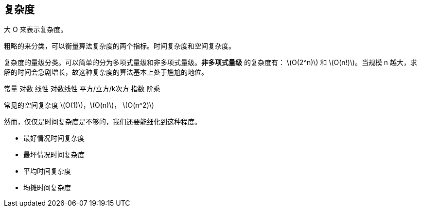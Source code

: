 [complexity]
== 复杂度
大 O 来表示复杂度。

粗略的来分类，可以衡量算法复杂度的两个指标。时间复杂度和空间复杂度。

复杂度的量级分类。可以简单的分为多项式量级和非多项式量级。*非多项式量级* 的复杂度有： latexmath:[$O(2^n)$]
和 latexmath:[$O(n!)$]。当规模 n 越大，求解的时间会急剧增长，故这种复杂度的算法基本上处于尴尬的地位。

常量
对数
线性
对数线性
平方/立方/k次方
指数
阶乘

常见的空间复杂度 latexmath:[$O(1)$]，latexmath:[$O(n)$]， latexmath:[$O(n^2)$]

然而，仅仅是时间复杂度是不够的，我们还要能细化到这种程度。

- 最好情况时间复杂度
- 最坏情况时间复杂度
- 平均时间复杂度
- 均摊时间复杂度


